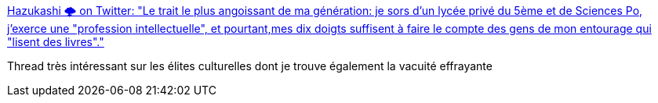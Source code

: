 :jbake-type: post
:jbake-status: published
:jbake-title: Hazukashi 🌩 on Twitter: "Le trait le plus angoissant de ma génération: je sors d'un lycée privé du 5ème et de Sciences Po, j'exerce une "profession intellectuelle", et pourtant,mes dix doigts suffisent à faire le compte des gens de mon entourage qui "lisent des livres"."
:jbake-tags: culture,france,_mois_mars,_année_2018
:jbake-date: 2018-03-21
:jbake-depth: ../
:jbake-uri: shaarli/1521655256000.adoc
:jbake-source: https://nicolas-delsaux.hd.free.fr/Shaarli?searchterm=https%3A%2F%2Ftwitter.com%2FHazukashi1%2Fstatus%2F975744861558145025&searchtags=culture+france+_mois_mars+_ann%C3%A9e_2018
:jbake-style: shaarli

https://twitter.com/Hazukashi1/status/975744861558145025[Hazukashi 🌩 on Twitter: "Le trait le plus angoissant de ma génération: je sors d'un lycée privé du 5ème et de Sciences Po, j'exerce une "profession intellectuelle", et pourtant,mes dix doigts suffisent à faire le compte des gens de mon entourage qui "lisent des livres"."]

Thread très intéressant sur les élites culturelles dont je trouve également la vacuité effrayante
